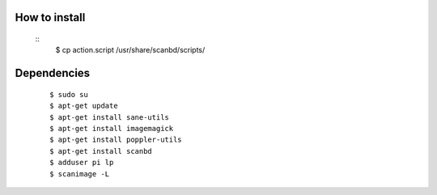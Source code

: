How to install
--------------
	::
		$ cp action.script /usr/share/scanbd/scripts/

Dependencies
------------
	::

		$ sudo su
		$ apt-get update
		$ apt-get install sane-utils
		$ apt-get install imagemagick
		$ apt-get install poppler-utils
		$ apt-get install scanbd
		$ adduser pi lp
		$ scanimage -L
